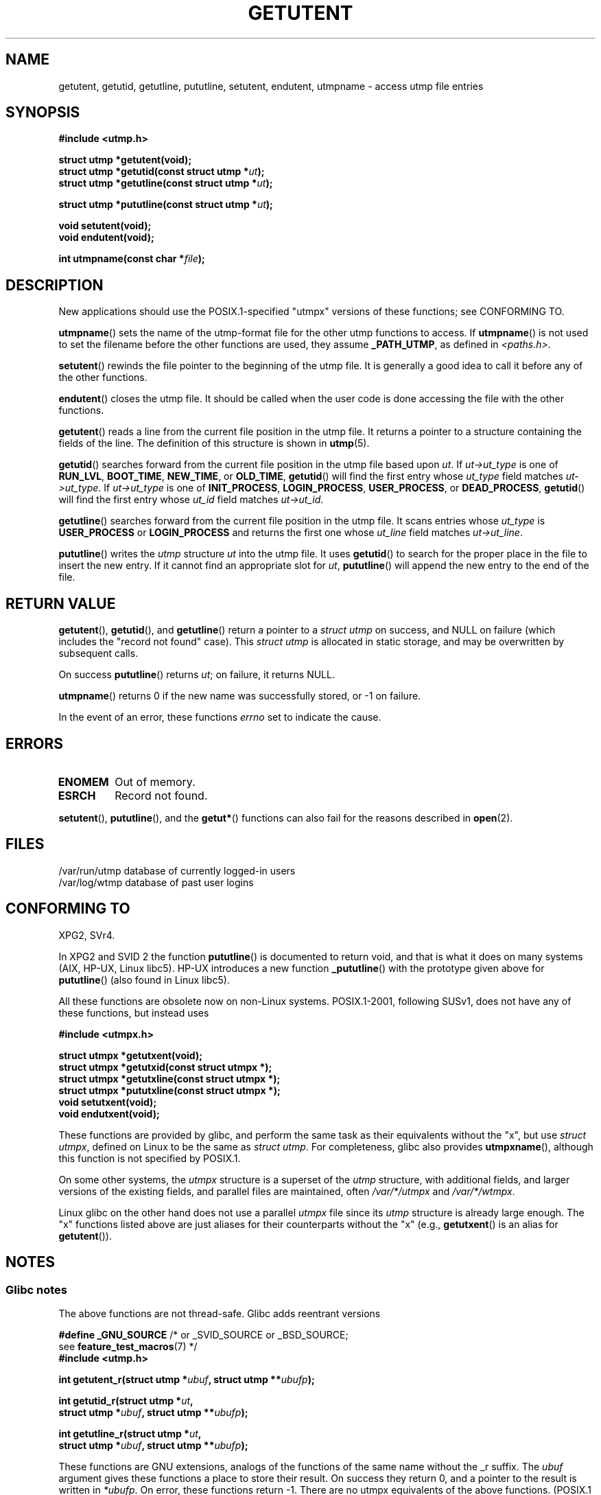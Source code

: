 .\" Copyright 1995 Mark D. Roth (roth@uiuc.edu)
.\"
.\" %%%LICENSE_START(GPLv2+_DOC_FULL)
.\" This is free documentation; you can redistribute it and/or
.\" modify it under the terms of the GNU General Public License as
.\" published by the Free Software Foundation; either version 2 of
.\" the License, or (at your option) any later version.
.\"
.\" The GNU General Public License's references to "object code"
.\" and "executables" are to be interpreted as the output of any
.\" document formatting or typesetting system, including
.\" intermediate and printed output.
.\"
.\" This manual is distributed in the hope that it will be useful,
.\" but WITHOUT ANY WARRANTY; without even the implied warranty of
.\" MERCHANTABILITY or FITNESS FOR A PARTICULAR PURPOSE.  See the
.\" GNU General Public License for more details.
.\"
.\" You should have received a copy of the GNU General Public
.\" License along with this manual; if not, see
.\" <http://www.gnu.org/licenses/>.
.\" %%%LICENSE_END
.\"
.\" References consulted:
.\"     Linux libc source code
.\"     Solaris manpages
.\"
.\" Modified Thu Jul 25 14:43:46 MET DST 1996 by Michael Haardt
.\"     <michael@cantor.informatik.rwth-aachen.de>
.\"
.TH GETUTENT 3 2014-05-28 "" "Linux Programmer's Manual"
.SH NAME
getutent, getutid, getutline, pututline, setutent, endutent,
utmpname \- access utmp file entries
.SH SYNOPSIS
.B #include <utmp.h>
.sp
.B struct utmp *getutent(void);
.br
.BI "struct utmp *getutid(const struct utmp *" ut );
.br
.BI "struct utmp *getutline(const struct utmp *" ut );
.sp
.BI "struct utmp *pututline(const struct utmp *" ut );
.sp
.B void setutent(void);
.br
.B void endutent(void);
.sp
.BI "int utmpname(const char *" file );
.SH DESCRIPTION
New applications should use the POSIX.1-specified "utmpx" versions of
these functions; see CONFORMING TO.

.BR utmpname ()
sets the name of the utmp-format file for the other utmp
functions to access.
If
.BR utmpname ()
is not used to set the filename
before the other functions are used, they assume \fB_PATH_UTMP\fP, as
defined in \fI<paths.h>\fP.
.PP
.BR setutent ()
rewinds the file pointer to the beginning of the utmp file.
It is generally a good idea to call it before any of the other
functions.
.PP
.BR endutent ()
closes the utmp file.
It should be called when the user
code is done accessing the file with the other functions.
.PP
.BR getutent ()
reads a line from the current file position in the utmp file.
It returns a pointer to a structure containing the fields of
the line.
The definition of this structure is shown in
.BR utmp (5).
.PP
.BR getutid ()
searches forward from the current file position in the utmp
file based upon \fIut\fP.
If \fIut\->ut_type\fP is one of \fBRUN_LVL\fP,
\fBBOOT_TIME\fP, \fBNEW_TIME\fP, or \fBOLD_TIME\fP,
.BR getutid ()
will
find the first entry whose \fIut_type\fP field matches \fIut\->ut_type\fP.
If \fIut\->ut_type\fP is one of \fBINIT_PROCESS\fP, \fBLOGIN_PROCESS\fP,
\fBUSER_PROCESS\fP, or \fBDEAD_PROCESS\fP,
.BR getutid ()
will find the
first entry whose
.I ut_id
field matches \fIut\->ut_id\fP.
.PP
.BR getutline ()
searches forward from the current file position in the utmp file.
It scans entries whose
.I ut_type
is \fBUSER_PROCESS\fP
or \fBLOGIN_PROCESS\fP and returns the first one whose
.I ut_line
field
matches \fIut\->ut_line\fP.
.PP
.BR pututline ()
writes the
.I utmp
structure \fIut\fP into the utmp file.
It uses
.BR getutid ()
to search for the proper place in the file to insert
the new entry.
If it cannot find an appropriate slot for \fIut\fP,
.BR pututline ()
will append the new entry to the end of the file.
.SH RETURN VALUE
.BR getutent (),
.BR getutid (),
and
.BR getutline ()
return a pointer to a \fIstruct utmp\fP on success,
and NULL on failure (which includes the "record not found" case).
This \fIstruct utmp\fP is allocated in static storage, and may be
overwritten by subsequent calls.

On success
.BR pututline ()
returns
.IR ut ;
on failure, it returns NULL.

.BR utmpname ()
returns 0 if the new name was successfully stored, or \-1 on failure.

In the event of an error, these functions
.I errno
set to indicate the cause.
.SH ERRORS
.TP
.B ENOMEM
Out of memory.
.TP
.B ESRCH
Record not found.
.PP
.BR setutent (),
.BR pututline (),
and the
.BR getut* ()
functions can also fail for the reasons described in
.BR open (2).
.SH FILES
/var/run/utmp	database of currently logged-in users
.br
/var/log/wtmp	database of past user logins
.SH CONFORMING TO
XPG2, SVr4.
.LP
In XPG2 and SVID 2 the function
.BR pututline ()
is documented to return void, and that is what it does on many systems
(AIX, HP-UX, Linux libc5).
HP-UX introduces a new function
.BR _pututline ()
with the prototype given above for
.BR pututline ()
(also found in Linux libc5).
.LP
All these functions are obsolete now on non-Linux systems.
POSIX.1-2001, following SUSv1,
does not have any of these functions, but instead uses
.sp
.B #include <utmpx.h>
.sp
.B struct utmpx *getutxent(void);
.br
.B struct utmpx *getutxid(const struct utmpx *);
.br
.B struct utmpx *getutxline(const struct utmpx *);
.br
.B struct utmpx *pututxline(const struct utmpx *);
.br
.B void setutxent(void);
.br
.B void endutxent(void);
.PP
These functions are provided by glibc,
and perform the same task as their equivalents without the "x", but use
.IR "struct utmpx" ,
defined on Linux to be the same as
.IR "struct utmp" .
For completeness, glibc also provides
.BR utmpxname (),
although this function is not specified by POSIX.1.
.PP
On some other systems,
the \fIutmpx\fP structure is a superset of the \fIutmp\fP structure,
with additional fields, and larger versions of the existing fields,
and parallel files are maintained, often
.I /var/*/utmpx
and
.IR /var/*/wtmpx .
.LP
Linux glibc on the other hand does not use a parallel \fIutmpx\fP file
since its \fIutmp\fP structure is already large enough.
The "x" functions listed above are just aliases for
their counterparts without the "x" (e.g.,
.BR getutxent ()
is an alias for
.BR getutent ()).
.SH NOTES
.SS Glibc notes
The above functions are not thread-safe.
Glibc adds reentrant versions
.sp
.nf
.BR "#define _GNU_SOURCE" "    /* or _SVID_SOURCE or _BSD_SOURCE;
.RB "\&                          see " feature_test_macros "(7) */"
.B #include <utmp.h>
.sp
.BI "int getutent_r(struct utmp *" ubuf ", struct utmp **" ubufp );
.sp
.BI "int getutid_r(struct utmp *" ut ,
.BI "              struct utmp *" ubuf ", struct utmp **" ubufp );
.sp
.BI "int getutline_r(struct utmp *" ut ,
.BI "                struct utmp *" ubuf ", struct utmp **" ubufp );
.fi
.sp
These functions are GNU extensions, analogs of the functions of the
same name without the _r suffix.
The
.I ubuf
argument gives these functions a place to store their result.
On success they return 0, and a pointer to the result is written in
.IR *ubufp .
On error, these functions return \-1.
There are no utmpx equivalents of the above functions.
(POSIX.1 does not specify such functions.)
.SH EXAMPLE
The following example adds and removes a utmp record, assuming it is run
from within a pseudo terminal.
For usage in a real application, you
should check the return values of
.BR getpwuid (3)
and
.BR ttyname (3).
.PP
.nf
#include <string.h>
#include <stdlib.h>
#include <pwd.h>
#include <unistd.h>
#include <utmp.h>

int
main(int argc, char *argv[])
{
    struct utmp entry;

    system("echo before adding entry:;who");

    entry.ut_type = USER_PROCESS;
    entry.ut_pid = getpid();
    strcpy(entry.ut_line, ttyname(STDIN_FILENO) + strlen("/dev/"));
    /* only correct for ptys named /dev/tty[pqr][0\-9a\-z] */
    strcpy(entry.ut_id, ttyname(STDIN_FILENO) + strlen("/dev/tty"));
    time(&entry.ut_time);
    strcpy(entry.ut_user, getpwuid(getuid())\->pw_name);
    memset(entry.ut_host, 0, UT_HOSTSIZE);
    entry.ut_addr = 0;
    setutent();
    pututline(&entry);

    system("echo after adding entry:;who");

    entry.ut_type = DEAD_PROCESS;
    memset(entry.ut_line, 0, UT_LINESIZE);
    entry.ut_time = 0;
    memset(entry.ut_user, 0, UT_NAMESIZE);
    setutent();
    pututline(&entry);

    system("echo after removing entry:;who");

    endutent();
    exit(EXIT_SUCCESS);
}
.fi
.SH SEE ALSO
.BR getutmp (3),
.BR utmp (5)
.SH COLOPHON
This page is part of release 3.70 of the Linux
.I man-pages
project.
A description of the project,
information about reporting bugs,
and the latest version of this page,
can be found at
\%http://www.kernel.org/doc/man\-pages/.
